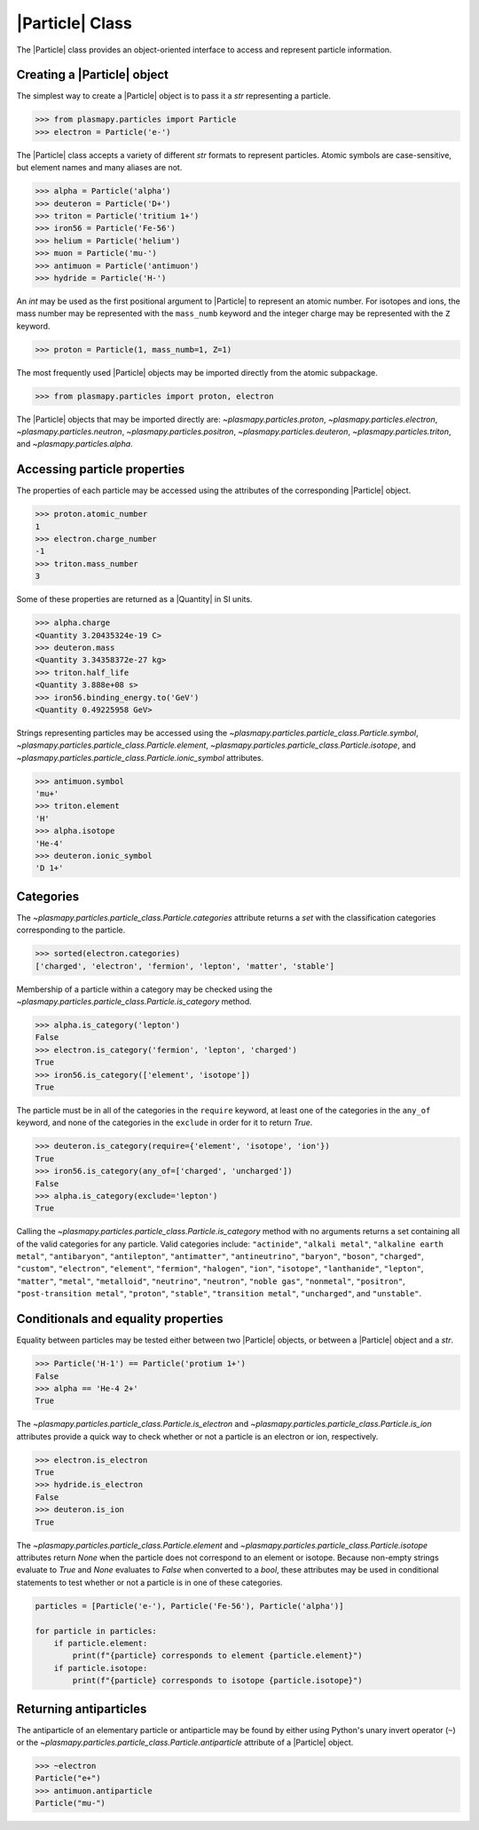 .. _particle-class:

|Particle| Class
****************

The |Particle| class provides an object-oriented interface to access
and represent particle information.

.. _particle-class-instantiation:

Creating a |Particle| object
============================

The simplest way to create a |Particle| object is to pass it a `str`
representing a particle.

>>> from plasmapy.particles import Particle
>>> electron = Particle('e-')

The |Particle| class accepts a variety of different `str` formats to
represent particles. Atomic symbols are case-sensitive, but element
names and many aliases are not.

>>> alpha = Particle('alpha')
>>> deuteron = Particle('D+')
>>> triton = Particle('tritium 1+')
>>> iron56 = Particle('Fe-56')
>>> helium = Particle('helium')
>>> muon = Particle('mu-')
>>> antimuon = Particle('antimuon')
>>> hydride = Particle('H-')

An `int` may be used as the first positional argument to |Particle| to
represent an atomic number.  For isotopes and ions, the mass number
may be represented with the ``mass_numb`` keyword and the integer
charge may be represented with the ``Z`` keyword.

>>> proton = Particle(1, mass_numb=1, Z=1)

The most frequently used |Particle| objects may be imported directly
from the atomic subpackage.

>>> from plasmapy.particles import proton, electron

The |Particle| objects that may be imported directly are:
`~plasmapy.particles.proton`, `~plasmapy.particles.electron`,
`~plasmapy.particles.neutron`, `~plasmapy.particles.positron`,
`~plasmapy.particles.deuteron`, `~plasmapy.particles.triton`, and
`~plasmapy.particles.alpha`.

.. _particle-class-properties:

Accessing particle properties
=============================

The properties of each particle may be accessed using the attributes
of the corresponding |Particle| object.

>>> proton.atomic_number
1
>>> electron.charge_number
-1
>>> triton.mass_number
3

Some of these properties are returned as a |Quantity| in SI units.

>>> alpha.charge
<Quantity 3.20435324e-19 C>
>>> deuteron.mass
<Quantity 3.34358372e-27 kg>
>>> triton.half_life
<Quantity 3.888e+08 s>
>>> iron56.binding_energy.to('GeV')
<Quantity 0.49225958 GeV>

Strings representing particles may be accessed using the
`~plasmapy.particles.particle_class.Particle.symbol`,
`~plasmapy.particles.particle_class.Particle.element`,
`~plasmapy.particles.particle_class.Particle.isotope`, and
`~plasmapy.particles.particle_class.Particle.ionic_symbol` attributes.

>>> antimuon.symbol
'mu+'
>>> triton.element
'H'
>>> alpha.isotope
'He-4'
>>> deuteron.ionic_symbol
'D 1+'

.. _particle-class-categories:

Categories
==========

The `~plasmapy.particles.particle_class.Particle.categories` attribute
returns a `set` with the classification categories corresponding to
the particle.

>>> sorted(electron.categories)
['charged', 'electron', 'fermion', 'lepton', 'matter', 'stable']

Membership of a particle within a category may be checked using the
`~plasmapy.particles.particle_class.Particle.is_category` method.

>>> alpha.is_category('lepton')
False
>>> electron.is_category('fermion', 'lepton', 'charged')
True
>>> iron56.is_category(['element', 'isotope'])
True

The particle must be in all of the categories in the ``require``
keyword, at least one of the categories in the ``any_of`` keyword, and
none of the categories in the ``exclude`` in order for it to return
`True`.

>>> deuteron.is_category(require={'element', 'isotope', 'ion'})
True
>>> iron56.is_category(any_of=['charged', 'uncharged'])
False
>>> alpha.is_category(exclude='lepton')
True

Calling the `~plasmapy.particles.particle_class.Particle.is_category`
method with no arguments returns a set containing all of the valid
categories for any particle.  Valid categories include:
``"actinide"``, ``"alkali metal"``, ``"alkaline earth metal"``,
``"antibaryon"``, ``"antilepton"``, ``"antimatter"``,
``"antineutrino"``, ``"baryon"``, ``"boson"``, ``"charged"``,
``"custom"``, ``"electron"``, ``"element"``, ``"fermion"``,
``"halogen"``, ``"ion"``, ``"isotope"``, ``"lanthanide"``, ``"lepton"``,
``"matter"``, ``"metal"``, ``"metalloid"``, ``"neutrino"``,
``"neutron"``, ``"noble gas"``, ``"nonmetal"``, ``"positron"``,
``"post-transition metal"``, ``"proton"``, ``"stable"``,
``"transition metal"``, ``"uncharged"``, and ``"unstable"``.

.. _particle-class-conditionals-equality:

Conditionals and equality properties
====================================

Equality between particles may be tested either between two |Particle|
objects, or between a |Particle| object and a `str`.

>>> Particle('H-1') == Particle('protium 1+')
False
>>> alpha == 'He-4 2+'
True

The `~plasmapy.particles.particle_class.Particle.is_electron` and
`~plasmapy.particles.particle_class.Particle.is_ion` attributes
provide a quick way to check whether or not a particle is an electron
or ion, respectively.

>>> electron.is_electron
True
>>> hydride.is_electron
False
>>> deuteron.is_ion
True

The `~plasmapy.particles.particle_class.Particle.element` and
`~plasmapy.particles.particle_class.Particle.isotope` attributes
return `None` when the particle does not correspond to an element or
isotope.  Because non-empty strings evaluate to `True` and `None`
evaluates to `False` when converted to a `bool`, these attributes may
be used in conditional statements to test whether or not a particle is
in one of these categories.

.. code-block:: python

    particles = [Particle('e-'), Particle('Fe-56'), Particle('alpha')]

    for particle in particles:
        if particle.element:
            print(f"{particle} corresponds to element {particle.element}")
        if particle.isotope:
            print(f"{particle} corresponds to isotope {particle.isotope}")

.. _particle-class-antiparticles:

Returning antiparticles
=======================

The antiparticle of an elementary particle or antiparticle may be
found by either using Python's unary invert operator (``~``) or the
`~plasmapy.particles.particle_class.Particle.antiparticle` attribute
of a |Particle| object.

>>> ~electron
Particle("e+")
>>> antimuon.antiparticle
Particle("mu-")
